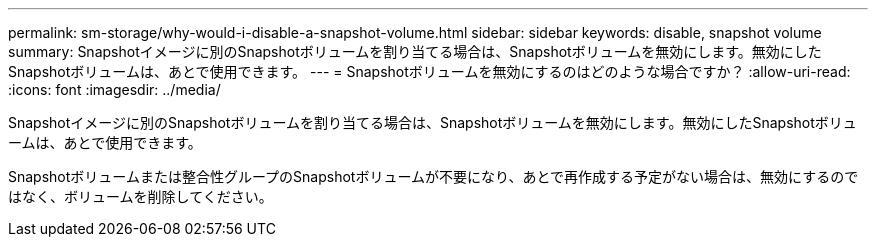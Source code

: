 ---
permalink: sm-storage/why-would-i-disable-a-snapshot-volume.html 
sidebar: sidebar 
keywords: disable, snapshot volume 
summary: Snapshotイメージに別のSnapshotボリュームを割り当てる場合は、Snapshotボリュームを無効にします。無効にしたSnapshotボリュームは、あとで使用できます。 
---
= Snapshotボリュームを無効にするのはどのような場合ですか？
:allow-uri-read: 
:icons: font
:imagesdir: ../media/


[role="lead"]
Snapshotイメージに別のSnapshotボリュームを割り当てる場合は、Snapshotボリュームを無効にします。無効にしたSnapshotボリュームは、あとで使用できます。

Snapshotボリュームまたは整合性グループのSnapshotボリュームが不要になり、あとで再作成する予定がない場合は、無効にするのではなく、ボリュームを削除してください。
